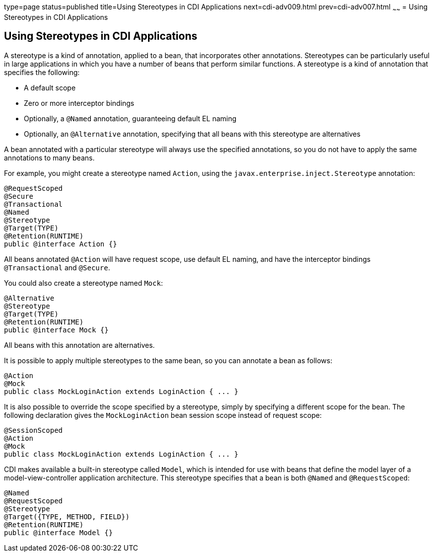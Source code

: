 type=page
status=published
title=Using Stereotypes in CDI Applications
next=cdi-adv009.html
prev=cdi-adv007.html
~~~~~~
= Using Stereotypes in CDI Applications


[[GKHQC]]

[[using-stereotypes-in-cdi-applications]]
Using Stereotypes in CDI Applications
-------------------------------------

A stereotype is a kind of annotation, applied to a bean, that
incorporates other annotations. Stereotypes can be particularly useful
in large applications in which you have a number of beans that perform
similar functions. A stereotype is a kind of annotation that specifies
the following:

* A default scope
* Zero or more interceptor bindings
* Optionally, a `@Named` annotation, guaranteeing default EL naming
* Optionally, an `@Alternative` annotation, specifying that all beans
with this stereotype are alternatives

A bean annotated with a particular stereotype will always use the
specified annotations, so you do not have to apply the same annotations
to many beans.

For example, you might create a stereotype named `Action`, using the
`javax.enterprise.inject.Stereotype` annotation:

[source,oac_no_warn]
----
@RequestScoped
@Secure
@Transactional
@Named
@Stereotype
@Target(TYPE)
@Retention(RUNTIME)
public @interface Action {}
----

All beans annotated `@Action` will have request scope, use default EL
naming, and have the interceptor bindings `@Transactional` and
`@Secure`.

You could also create a stereotype named `Mock`:

[source,oac_no_warn]
----
@Alternative
@Stereotype
@Target(TYPE)
@Retention(RUNTIME)
public @interface Mock {}
----

All beans with this annotation are alternatives.

It is possible to apply multiple stereotypes to the same bean, so you
can annotate a bean as follows:

[source,oac_no_warn]
----
@Action
@Mock
public class MockLoginAction extends LoginAction { ... }
----

It is also possible to override the scope specified by a stereotype,
simply by specifying a different scope for the bean. The following
declaration gives the `MockLoginAction` bean session scope instead of
request scope:

[source,oac_no_warn]
----
@SessionScoped
@Action
@Mock
public class MockLoginAction extends LoginAction { ... }
----

CDI makes available a built-in stereotype called `Model`, which is
intended for use with beans that define the model layer of a
model-view-controller application architecture. This stereotype
specifies that a bean is both `@Named` and `@RequestScoped`:

[source,oac_no_warn]
----
@Named
@RequestScoped
@Stereotype
@Target({TYPE, METHOD, FIELD})
@Retention(RUNTIME)
public @interface Model {}
----
